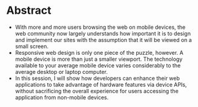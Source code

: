 * Abstract
- With more and more users browsing the web on mobile devices, the web
  community now largely understands how important it is to design and
  implement our sites with the assumption that it will be viewed on a
  small screen. 
- Responsive web design is only one piece of the puzzle, however. A
  mobile device is more than just a smaller viewport. The technology
  available to your average mobile device varies considerably to the
  average desktop or laptop computer.  
- In this session, I will show how developers can enhance their web
  applications to take advantage of hardware features via device APIs,
  without sacrificing the overall experience for users accessing the
  application from non-mobile devices.
